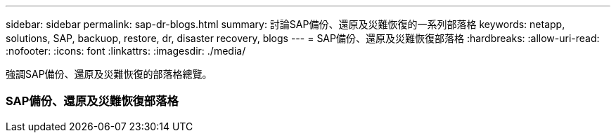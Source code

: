 ---
sidebar: sidebar 
permalink: sap-dr-blogs.html 
summary: 討論SAP備份、還原及災難恢復的一系列部落格 
keywords: netapp, solutions, SAP, backuop, restore, dr, disaster recovery, blogs 
---
= SAP備份、還原及災難恢復部落格
:hardbreaks:
:allow-uri-read: 
:nofooter: 
:icons: font
:linkattrs: 
:imagesdir: ./media/


[role="lead"]
強調SAP備份、還原及災難恢復的部落格總覽。



=== SAP備份、還原及災難恢復部落格
